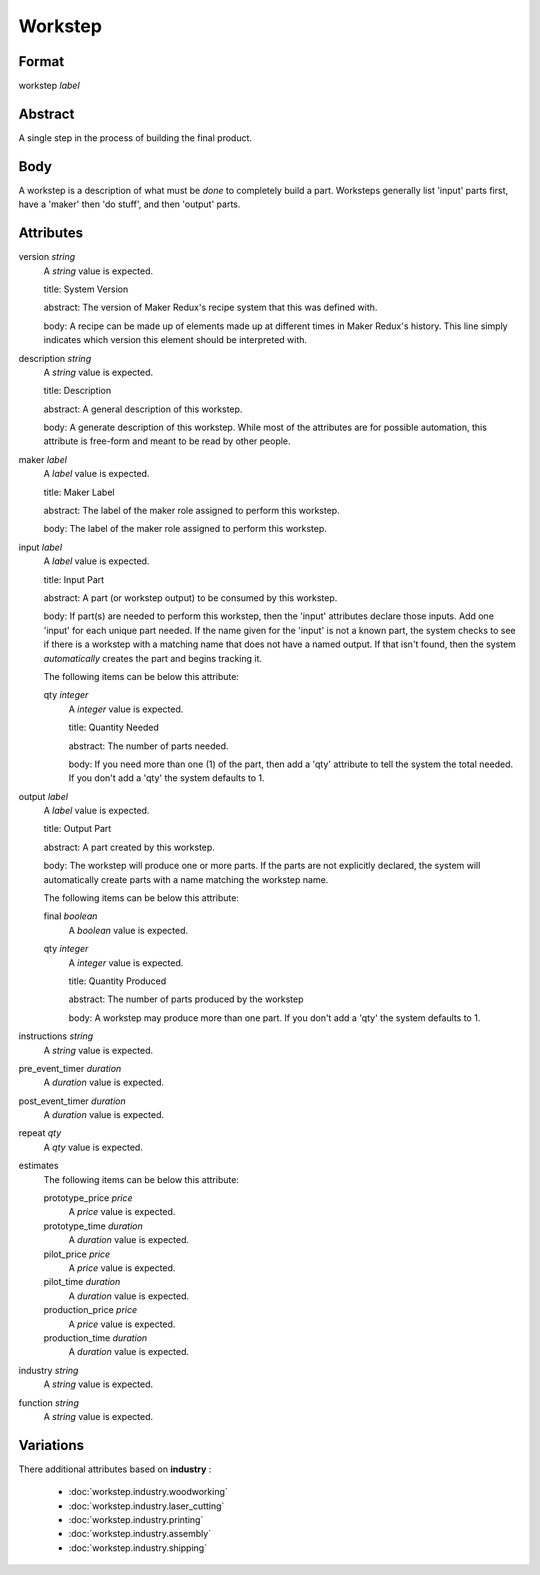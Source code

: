 Workstep
========

''''''
Format
''''''

workstep *label*

''''''''
Abstract
''''''''

A single step in the process of building the final product.

''''
Body
''''

A workstep is a description of what must be *done* to completely build a part. Worksteps generally list 'input' parts first, have a 'maker' then 'do stuff', and then 'output' parts.

''''''''''
Attributes
''''''''''

version *string*
    A *string* value is expected.
    
    title: System Version
    
    abstract: The version of Maker Redux's recipe system that this was defined with.
    
    body: A recipe can be made up of elements made up at different times in Maker Redux's history. This line simply indicates which version this element should be interpreted with.
    
    
description *string*
    A *string* value is expected.
    
    title: Description
    
    abstract: A general description of this workstep.
    
    body: A generate description of this workstep. While most of the attributes are for possible automation, this attribute is free-form and meant to be read by other people.
    
    
maker *label*
    A *label* value is expected.
    
    title: Maker Label
    
    abstract: The label of the maker role assigned to perform this workstep.
    
    body: The label of the maker role assigned to perform this workstep.
    
    
input *label*
    A *label* value is expected.
    
    title: Input Part
    
    abstract: A part (or workstep output) to be consumed by this workstep.
    
    body: If part(s) are needed to perform this workstep, then the 'input' attributes declare those inputs. Add one 'input' for each unique part needed. If the name given for the 'input' is not a known part, the system checks to see if there is a workstep with a matching name that does not have a named output. If that isn't found, then the system *automatically* creates the part and begins tracking it.
    
    The following items can be below this attribute:
    
    qty *integer*
        A *integer* value is expected.
        
        title: Quantity Needed
        
        abstract: The number of parts needed.
        
        body: If you need more than one (1) of the part, then add a 'qty' attribute to tell the system the total needed. If you don't add a 'qty' the system defaults to 1.
        
        
    
    
output *label*
    A *label* value is expected.
    
    title: Output Part
    
    abstract: A part created by this workstep.
    
    body: The workstep will produce one or more parts.  If the parts are not explicitly declared, the system will automatically create parts with a name matching the workstep name.
    
    The following items can be below this attribute:
    
    final *boolean*
        A *boolean* value is expected.
        
        
    qty *integer*
        A *integer* value is expected.
        
        title: Quantity Produced
        
        abstract: The number of parts produced by the workstep
        
        body: A workstep may produce more than one part.  If you don't add a 'qty' the system defaults to 1.
        
        
    
    
instructions *string*
    A *string* value is expected.
    
    
pre_event_timer *duration*
    A *duration* value is expected.
    
    
post_event_timer *duration*
    A *duration* value is expected.
    
    
repeat *qty*
    A *qty* value is expected.
    
    
estimates
    The following items can be below this attribute:
    
    prototype_price *price*
        A *price* value is expected.
        
        
    prototype_time *duration*
        A *duration* value is expected.
        
        
    pilot_price *price*
        A *price* value is expected.
        
        
    pilot_time *duration*
        A *duration* value is expected.
        
        
    production_price *price*
        A *price* value is expected.
        
        
    production_time *duration*
        A *duration* value is expected.
        
        
    
    
industry *string*
    A *string* value is expected.
    
    
function *string*
    A *string* value is expected.
    
    
''''''''''
Variations
''''''''''


There additional attributes based on **industry** :

  * :doc:`workstep.industry.woodworking`
  * :doc:`workstep.industry.laser_cutting`
  * :doc:`workstep.industry.printing`
  * :doc:`workstep.industry.assembly`
  * :doc:`workstep.industry.shipping`
